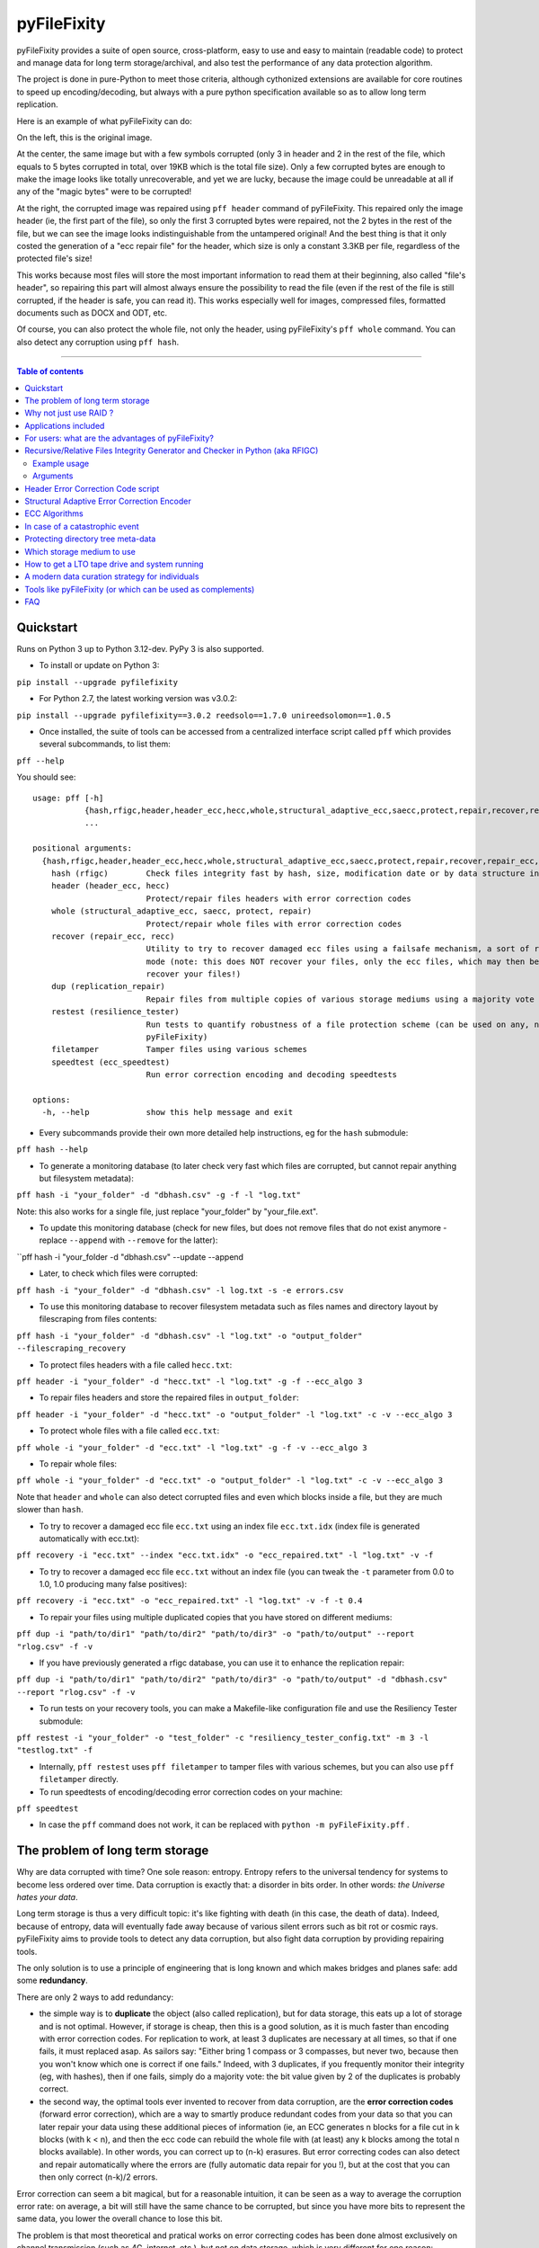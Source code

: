 pyFileFixity
============

|PyPI-Status| |PyPI-Versions| |PyPI-Downloads|

|Build-Status| |Coverage|

pyFileFixity provides a suite of open source, cross-platform, easy
to use and easy to maintain (readable code) to protect and manage data
for long term storage/archival, and also test the performance of any data protection algorithm.

The project is done in pure-Python to meet those criteria,
although cythonized extensions are available for core routines to speed up encoding/decoding,
but always with a pure python specification available so as to allow long term replication.

Here is an example of what pyFileFixity can do:

|Example|

On the left, this is the original image.

At the center, the same image but
with a few symbols corrupted (only 3 in header and 2 in the rest of the file,
which equals to 5 bytes corrupted in total, over 19KB which is the total file size).
Only a few corrupted bytes are enough to make the image looks like totally
unrecoverable, and yet we are lucky, because the image could be unreadable at all
if any of the "magic bytes" were to be corrupted!

At the right, the corrupted image was repaired using ``pff header`` command of pyFileFixity.
This repaired only the image header (ie, the first part of the file), so only the first
3 corrupted bytes were repaired, not the 2 bytes in the rest of the file, but we can see
the image looks indistinguishable from the untampered original! And the best thing is that
it only costed the generation of a "ecc repair file" for the header, which size is only a
constant 3.3KB per file, regardless of the protected file's size!

This works because most files will store the most important information to read them at
their beginning, also called "file's header", so repairing this part will almost always ensure
the possibility to read the file (even if the rest of the file is still corrupted, if the header is safe,
you can read it). This works especially well for images, compressed files, formatted documents such as
DOCX and ODT, etc.

Of course, you can also protect the whole file, not only the header, using pyFileFixity's
``pff whole`` command. You can also detect any corruption using ``pff hash``.

------------------------------------------

.. contents:: Table of contents
   :backlinks: top

Quickstart
----------

Runs on Python 3 up to Python 3.12-dev. PyPy 3 is also supported.

- To install or update on Python 3:

``pip install --upgrade pyfilefixity``

- For Python 2.7, the latest working version was v3.0.2:

``pip install --upgrade pyfilefixity==3.0.2 reedsolo==1.7.0 unireedsolomon==1.0.5``

- Once installed, the suite of tools can be accessed from a centralized interface script called ``pff`` which provides several subcommands, to list them:

``pff --help``

You should see:

::

    usage: pff [-h]
               {hash,rfigc,header,header_ecc,hecc,whole,structural_adaptive_ecc,saecc,protect,repair,recover,repair_ecc,recc,dup,replication_repair,restest,resilience_tester,filetamper,speedtest,ecc_speedtest}
               ...

    positional arguments:
      {hash,rfigc,header,header_ecc,hecc,whole,structural_adaptive_ecc,saecc,protect,repair,recover,repair_ecc,recc,dup,replication_repair,restest,resilience_tester,filetamper,speedtest,ecc_speedtest}
        hash (rfigc)        Check files integrity fast by hash, size, modification date or by data structure integrity.
        header (header_ecc, hecc)
                            Protect/repair files headers with error correction codes
        whole (structural_adaptive_ecc, saecc, protect, repair)
                            Protect/repair whole files with error correction codes
        recover (repair_ecc, recc)
                            Utility to try to recover damaged ecc files using a failsafe mechanism, a sort of recovery
                            mode (note: this does NOT recover your files, only the ecc files, which may then be used to
                            recover your files!)
        dup (replication_repair)
                            Repair files from multiple copies of various storage mediums using a majority vote
        restest (resilience_tester)
                            Run tests to quantify robustness of a file protection scheme (can be used on any, not just
                            pyFileFixity)
        filetamper          Tamper files using various schemes
        speedtest (ecc_speedtest)
                            Run error correction encoding and decoding speedtests

    options:
      -h, --help            show this help message and exit

- Every subcommands provide their own more detailed help instructions, eg for the ``hash`` submodule:

``pff hash --help``

- To generate a monitoring database (to later check very fast which files are corrupted, but cannot repair anything but filesystem metadata):

``pff hash -i "your_folder" -d "dbhash.csv" -g -f -l "log.txt"``

Note: this also works for a single file, just replace "your_folder" by "your_file.ext".

- To update this monitoring database (check for new files, but does not remove files that do not exist anymore - replace ``--append`` with ``--remove`` for the latter):

``pff hash -i "your_folder -d "dbhash.csv" --update --append

- Later, to check which files were corrupted:

``pff hash -i "your_folder" -d "dbhash.csv" -l log.txt -s -e errors.csv``

- To use this monitoring database to recover filesystem metadata such as files names and directory layout by filescraping from files contents:

``pff hash -i "your_folder" -d "dbhash.csv" -l "log.txt" -o "output_folder" --filescraping_recovery``

- To protect files headers with a file called ``hecc.txt``:

``pff header -i "your_folder" -d "hecc.txt" -l "log.txt" -g -f --ecc_algo 3``

- To repair files headers and store the repaired files in ``output_folder``:

``pff header -i "your_folder" -d "hecc.txt" -o "output_folder" -l "log.txt" -c -v --ecc_algo 3``

- To protect whole files with a file called ``ecc.txt``:

``pff whole -i "your_folder" -d "ecc.txt" -l "log.txt" -g -f -v --ecc_algo 3``

- To repair whole files:

``pff whole -i "your_folder" -d "ecc.txt" -o "output_folder" -l "log.txt" -c -v --ecc_algo 3``

Note that ``header`` and ``whole`` can also detect corrupted files and even which blocks inside a file, but they are much slower than ``hash``.

- To try to recover a damaged ecc file ``ecc.txt`` using an index file ``ecc.txt.idx`` (index file is generated automatically with ecc.txt):

``pff recovery -i "ecc.txt" --index "ecc.txt.idx" -o "ecc_repaired.txt" -l "log.txt" -v -f``

- To try to recover a damaged ecc file ``ecc.txt`` without an index file (you can tweak the ``-t`` parameter from 0.0 to 1.0, 1.0 producing many false positives):

``pff recovery -i "ecc.txt" -o "ecc_repaired.txt" -l "log.txt" -v -f -t 0.4``

- To repair your files using multiple duplicated copies that you have stored on different mediums:

``pff dup -i "path/to/dir1" "path/to/dir2" "path/to/dir3" -o "path/to/output" --report "rlog.csv" -f -v``

- If you have previously generated a rfigc database, you can use it to enhance the replication repair:

``pff dup -i "path/to/dir1" "path/to/dir2" "path/to/dir3" -o "path/to/output" -d "dbhash.csv" --report "rlog.csv" -f -v``

- To run tests on your recovery tools, you can make a Makefile-like configuration file and use the Resiliency Tester submodule:

``pff restest -i "your_folder" -o "test_folder" -c "resiliency_tester_config.txt" -m 3 -l "testlog.txt" -f``

- Internally, ``pff restest`` uses ``pff filetamper`` to tamper files with various schemes, but you can also use ``pff filetamper`` directly.

- To run speedtests of encoding/decoding error correction codes on your machine:

``pff speedtest``

- In case the ``pff`` command does not work, it can be replaced with ``python -m pyFileFixity.pff`` .

The problem of long term storage
--------------------------------

Why are data corrupted with time? One sole reason: entropy.
Entropy refers to the universal tendency for systems to become
less ordered over time. Data corruption is exactly that: a disorder
in bits order. In other words: *the Universe hates your data*.

Long term storage is thus a very difficult topic: it's like fighting with
death (in this case, the death of data). Indeed, because of entropy,
data will eventually fade away because of various silent errors such as
bit rot or cosmic rays. pyFileFixity aims to provide tools to detect any data
corruption, but also fight data corruption by providing repairing tools.

The only solution is to use a principle of engineering that is long
known and which makes bridges and planes safe: add some **redundancy**.

There are only 2 ways to add redundancy:

-  the simple way is to **duplicate** the object (also called replication),
   but for data storage, this eats up a lot of storage and is not optimal.
   However, if storage is cheap, then this is a good solution, as it is
   much faster than encoding with error correction codes. For replication to work,
   at least 3 duplicates are necessary at all times, so that if one fails, it must
   replaced asap. As sailors say: "Either bring 1 compass or 3 compasses, but never
   two, because then you won't know which one is correct if one fails."
   Indeed, with 3 duplicates, if you frequently monitor their integrity
   (eg, with hashes), then if one fails, simply do a majority vote:
   the bit value given by 2 of the duplicates is probably correct.
-  the second way, the optimal tools ever invented to recover
   from data corruption, are the **error correction codes** (forward
   error correction), which are a way to smartly produce redundant codes
   from your data so that you can later repair your data using these
   additional pieces of information (ie, an ECC generates n blocks for a
   file cut in k blocks (with k < n), and then the ecc code can rebuild
   the whole file with (at least) any k blocks among the total n blocks
   available). In other words, you can correct up to (n-k) erasures. But
   error correcting codes can also detect and repair automatically where
   the errors are (fully automatic data repair for you !), but at the
   cost that you can then only correct (n-k)/2 errors.

Error correction can seem a bit magical, but for a reasonable intuition,
it can be seen as a way to average the corruption error rate: on
average, a bit will still have the same chance to be corrupted, but
since you have more bits to represent the same data, you lower the
overall chance to lose this bit.

The problem is that most theoretical and pratical works on error
correcting codes has been done almost exclusively on channel
transmission (such as 4G, internet, etc.), but not on data storage,
which is very different for one reason: whereas in a channel we are in a
spatial scheme (both the sender and the receiver are different entities
in space but working at the same timescale), in data storage this is a
temporal scheme: the sender was you storing the data on your medium at
time t, and the receiver is again you but now retrieving the data at
time t+x. Thus, the sender does not exist anymore, thus you cannot ask
the sender to send again some data if it's too much corrupted: in data
storage, if a data is corrupted, it's lost for good, whereas in channel theory,
parts of the data can be submitted again if necessary.

Some attempts were made to translate channel theory and error correcting
codes theory to data storage, the first being Reed-Solomon which spawned
the RAID schema. Then CIRC (Cross-interleaved Reed-Solomon coding) was
devised for use on optical discs to recover from scratches, which was
necessary for the technology to be usable for consumers. Since then, new
less-optimal but a lot faster algorithms such as LDPC, turbo-codes and
fountain codes such as RaptorQ were invented (or rediscovered), but they
are still marginally researched for data storage.

This project aims to, first, implement easy tools to evaluate strategies
(filetamper.py) and file fixity (ie, detect if there are corruptions),
and then the goal is to provide an open and easy framework to use
different kinds of error correction codes to protect and repair files.

Also, the ecc file specification is made to be simple and resilient to
corruption, so that you can process it by your own means if you want to,
without having to study for hours how the code works (contrary to PAR2
format).

In practice, both approaches are not exclusive, and the best is to
combine them: protect the most precious data with error correction codes,
then duplicate them as well as less sensitive data across multiple storage mediums.
Hence, this suite of data protection tools, just like any other such suite, is not
sufficient to guarantee your data is protected, you must have an active (but infrequent and hence not time consuming)
data curation strategy that includes regularly checking your data and replacing copies that are damaged every few years.

For a primer on storage mediums and data protection strategies, see `this post I wrote <https://web.archive.org/web/20220529125543/https://superuser.com/questions/374609/what-medium-should-be-used-for-long-term-high-volume-data-storage-archival/873260>`_.

Why not just use RAID ?
-----------------------

RAID is clearly insufficient for long-term data storage, and in fact it
was primarily meant as a cheap way to get more storage (RAID0) or more
availability (RAID1) of data, not for archiving data, even on a medium
timescale:

-  RAID 0 is just using multiple disks just like a single one, to extend
   the available storage. Let's skip this one.
-  RAID 1 is mirroring one disk with a bit-by-bit copy of another disk.
   That's completely useless for long term storage: if either disk
   fails, or if both disks are partially corrupted, you can't know what
   are the correct data and which aren't. As an old saying goes: "Never
   take 2 compasses: either take 3 or 1, because if both compasses show
   different directions, you will never know which one is correct, nor
   if both are wrong." That's the principle of Triplication.
-  RAID 5 is based on the triplication idea: you have n disks (but least
   3), and if one fails you can recover n-1 disks (resilient to only 1
   disk failure, not more).
-  RAID 6 is an extension of RAID 5 which is closer to error-correction
   since you can correct n-k disks. However, most (all?) currently
   commercially available RAID6 devices only implements recovery for at
   most n-2 (2 disks failures).
-  In any case, RAID cannot detect silent errors automatically, thus you
   either have to regularly scan, or you risk to lose some of your data
   permanently, and it's far more common than you can expect (eg, with
   RAID5, it is enough to have 2 silent errors on two disks on the same
   bit for the bit to be unrecoverable). That's why a limit of only 1 or
   2 disks failures is just not enough.
-  Finally, it's worth noting that `hard drives do implement ECC codes <https://superuser.com/a/1554342/157556>`__
   to be resilient against bad sectors (otherwise we would lose data
   all the time!), but they only have limited corrective capacity,
   mainly because the ECC code is short and not configurable.

On the opposite, ECC can correct n-k disks (or files). You can configure
n and k however you want, so that for example you can set k = n/2, which
means that you can recover all your files from only half of them! (once
they are encoded with an ecc file of course).

There also are new generation RAID solutions, mainly software based,
such as SnapRAID or ZFS, which allow you to configure a virtual RAID
with the value n-k that you want. This is just like an ecc file (but a
bit less flexible, since it's not a file but a disk mapping, so that you
can't just copy it around or upload it to a cloud backup hosting). In
addition to recover (n-k) disks, they can also be configured to recover
from partial, sectors failures inside the disk and not just the whole
disk (for a more detailed explanation, see Plank, James S., Mario Blaum,
and James L. Hafner. "SD codes: erasure codes designed for how storage
systems really fail." FAST. 2013.).

The other reason RAID is not adapted to long-term storage, is that it
supposes you store your data on hard-drives exclusively. Hard drives
aren't a good storage medium for the long term, for two reasons:

| 1- they need a regular plug to keep the internal magnetic disks
  electrified (else the data will just fade away when there's no
  residual electricity).
| 2- the reading instrument is directly included and merged with the
  data (this is the green electronic board you see from the outside, and
  the internal head). This is good for quick consumer use (don't need to
  buy another instrument: the HDD can just be plugged and it works), but
  it's very bad for long term storage, because the reading instrument is
  bound to fail, and a lot faster than the data can fade away: this
  means that even if your magnetic disks inside your HDD still holds
  your data, if the controller board or the head doesn't work anymore,
  your data is just lost. And a head (and a controller board) are almost
  impossible to replace, even by professionals, because the pieces are
  VERY hard to find (different for each HDD production line) and each
  HDD has some small physical defects, thus it's impossible to reproduce
  that too (because the head is so close to the magnetic disk that if
  you try to do that manually you'll probably fail).

In the end, it's a lot better to just separate the storage medium of
data, with the reading instrument.

We will talk later about what storage mediums can be used instead.

Applications included
---------------------

The pyFileFixity suite currently include the following pure-python applications:

-  rfigc.py (subcommand: ``hash``), a hash auditing tool, similar to md5deep/hashdeep, to
   compute a database of your files along with their metadata, so that
   later you can check if they were changed/corrupted.

-  header\_ecc.py (subcommand: ``header``), an error correction code using Reed-Solomon
   generator/corrector for files headers. The idea is to supplement
   other more common redundancy tools such as PAR2 (which is quite
   reliable), by adding more resiliency only on the critical parts of
   the files: their headers. Using this script, you can significantly
   higher the chance of recovering headers, which will allow you to at
   least open the files.

-  structural\_adaptive\_ecc.py (subcommand: ``whole``), a variable error correction rate
   encoder (kind of a generalization of header\_ecc.py). This script
   allows to generate an ecc file for the whole content of your files,
   not just the header part, using a variable resilience rate: the
   header part will be the most protected, then the rest of each file
   will be progressively encoded with a smaller and smaller resilience
   rate. The assumption is that important information is stored first,
   and then data becomes less and less informative (and thus important,
   because the end of the file describes less important details). This
   assumption is very true for all compressed kinds of formats, such as
   JPG, ZIP, Word, ODT, etc...

-  repair\_ecc.py (subcommand: ``recovery``), a script to repair the structure (ie, the entry and
   fields markers/separators) of an ecc file generated by header\_ecc.py
   or structural\_adaptive\_ecc.py. The goal is to enhance the
   resilience of ecc files against corruption by ensuring that their
   structures can be repaired (up to a certain point which is very high
   if you use an index backup file, which is a companion file that is
   generated along an ecc file).

-  filetamper.py (subcommand: ``filetamper``) is a quickly made file corrupter, it will erase or
   change characters in the specified file. This is useful for testing
   your various protecting strategies and file formats (eg: is PAR2
   really resilient against corruption? Are zip archives still partially
   extractable after corruption or are rar archives better? etc.). Do
   not underestimate the usefulness of this tool, as you should always
   check the resiliency of your file formats and of your file protection
   strategies before relying on them.

-  replication\_repair.py (subcommand: ``dup``) takes advantage of your multiple copies
   (replications) of your data over several storage mediums to recover
   your data in case it gets corrupted. The goal is to take advantage of
   the storage of your archived files into multiple locations: you will
   necessarily make replications, so why not use them for repair?
   Indeed, it's good practice to keep several identical copies of your data
   on several storage mediums, but in case a corruption happens,
   usually you will just drop the corrupted copies and keep the intacts ones.
   However, if all copies are partially corrupted, you're stuck. This script
   aims to take advantage of these multiple copies to recover your data,
   without generating a prior ecc file. It works simply by reading through all
   your different copies of your data, and it casts a majority vote over each
   byte: the one that is the most often occuring will be kept. In engineering,
   this is a very common strategy used for very reliable systems such as
   space rockets, and is called "triple-modular redundancy", because you need
   at least 3 copies of your data for the majority vote to work (but the more the
   better).

-  resiliency\_tester.py (subcommand: ``restest``) allows you to test the robustness of the
   corruption correction of the scripts provided here (or any other
   command-line app). You just have to copy the files you want to test inside a
   folder, and then the script will copy the files into a test tree, then it
   will automatically corrupt the files randomly (you can change the parameters
   like block burst and others), then it will run the file repair command-lines
   you supply and finally some stats about the repairing power will be
   generated. This allows you to easily and objectively compare different set
   of parameters, or even different file repair solutions, on the very data
   that matters to you, so that you can pick the best option for you.

-  ecc\_speedtest.py (subcommand: ``speedtest``) is a simple error correction codes
   encoder/decoder speedtest. It allows to easily change parameters for the test.
   This allows to assess how fast your machine can encode/decode with the selected
   parameters, which can be especially useful to plan ahead for how many files you
   can reasonably plan to protect with error correction codes (which are time consuming).

-  DEPRECATED: easy\_profiler.py is just a quick and simple profiling tool to get
   you started quickly on what should be optimized to get more speed, if
   you want to contribute to the project feel free to propose a pull
   request! (Cython and other optimizations are welcome as long as they
   are cross-platform and that an alternative pure-python implementation
   is also available).

Note that all tools are primarily made for command-line usage (type
pff <subcommand> --help to get extended info about the accepted arguments)

IMPORTANT: it is CRITICAL that you use the same parameters for
correcting mode as when you generated the database/ecc files (this is
true for all scripts in this bundle). Of course, some options must be
changed: -g must become -c to correct, and --update is a particular
case. This works this way on purpose for mainly two reasons: first
because it is very hard to autodetect the parameters from a database
file alone and it would produce lots of false positives, and secondly
(the primary reason) is that storing parameters inside the database file
is highly unresilient against corruption (if this part of the database
is tampered, the whole becomes unreadable, while if they are stored
outside or in your own memory, the database file is always accessible).
Thus, it is advised to write down the parameters you used to generate
your database directly on the storage media you will store your database
file on (eg: if it's an optical disk, write the parameters on the cover
or directly on the disk using a marker), or better memorize them by
heart. If you forget them, don't panic, the parameters are always stored
as comments in the header of the generated ecc files, but you should try
to store them outside of the ecc files anyway.

For users: what are the advantages of pyFileFixity?
------------------------------------------------

Pros:

-  Open application and open specifications under the MIT license (you
   can do whatever you want with it and tailor it to your needs if you
   want to, or add better decoding procedures in the future as science
   progress so that you can better recover your data from your already
   generated ecc file).
-  Highly reliable file fixity watcher: rfigc.py will tell you without
   any ambiguity using several attributes if your files have been
   corrupted or not, and can even check for images if the header is
   valid (ie: if the file can still be opened).
-  Readable ecc file format (compared to PAR2 and most other similar
   specifications).
-  Highly resilient ecc file format against corruption (not only are
   your data protected by ecc, the ecc file is protected too against
   critical spots, both because there is no header so that each track is
   independent and if one track is corrupted beyond repair then other
   ecc tracks can still be read, and a .idx file will be generated to
   repair the structure of the ecc file to recover all tracks).
-  Very safe and conservative approach: the recovery process checks that
   the recovery was successful before committing a repaired block.
-  Partial recovery allowed (even if a file cannot be completely
   recovered, the parts that can will be repaired and then the rest that
   can't be repaired will be recopied from the corrupted version).
-  Support directory processing: you can encode an ecc file for a whole
   directory of files (with any number of sub-directories and depth).
-  No limit on the number of files, and it can recursively protect files
   in a directory tree.
-  Variable resiliency rate and header-only resilience, ensuring that
   you can always open your files even if partially corrupted (the
   structure of your files will be saved, so that you can use other
   softwares to repair beyond if this set of script is not sufficient to
   totally repair).
-  Support for erasures (null bytes) and even errors-and-erasures, which
   literally doubles the repair capabilities. To my knowledge, this is
   the only freely available parity software that supports erasures.
-  Display the predicted total ecc file size given your parameters,
   and the total time it will take to encode/decode.
-  Your original files are still accessible as they are, protection files
   such as ecc files live alongside your original data. Contrary to
   other data protection schemes such as PAR2 which encode the whole
   data in par archive files that replace your original files and
   are not readable without decoding.
-  Opensourced under the very permissive MIT licence, do whatever you
   want!

Cons:

-  Cannot protect meta-data, such as folders paths. The paths are
   stored, but cannot be recovered (yet? feel free to contribute if you
   know how). Only files are protected. Thus if your OS or your storage
   medium crashes and truncate a whole directory tree, the directory
   tree can't be repaired using the ecc file, and thus you can't access
   the files neither. However, you can use file scraping to extract the
   files even if the directory tree is lost, and then use RFIGC.py to
   reorganize your files correctly. There are alternatives, see the
   chapters below: you can either package all your files in a single
   archive using DAR or ZIP (thus the ecc will also protect meta-data), or see
   DVDisaster as an alternative solution, which is an ecc generator with
   support for directory trees meta-data (but only on optical disks).
-  Can only repair errors and erasures (characters that are replaced by
   another character), not deletion nor insertion of characters. However
   this should not happen with any storage medium (truncation can occur
   if the file bounds is misdetected, in this case pyFileFixity can
   partially repair the known parts of the file, but cannot recover the
   rest past the truncation, except if you used a resiliency rate of at
   least 0.5, in which case any message block can be recreated with only
   using the ecc file).
-  Cannot recreate a missing file from other available files (except you
   have set a resilience\_rate at least 0.5), contrary to Parchives
   (PAR1/PAR2). Thus, you can only repair a file if you still have it
   (and its ecc file!) on your filesystem. If it's missing, pyFileFixity
   cannot do anything (yet, this will be implemented in the future).

Note that the tools were meant for data archival (protect files that you
won't modify anymore), not for system's files watching nor to protect
all the files on your computer. To do this, you can use a filesystem
that directly integrate error correction code capacity, such as ZFS.

Recursive/Relative Files Integrity Generator and Checker in Python (aka RFIGC)
------------------------------------------------------------------------------

Recursively generate or check the integrity of files by MD5 and SHA1
hashes, size, modification date or by data structure integrity (only for
images).

This script is originally meant to be used for data archival, by
allowing an easy way to check for silent file corruption. Thus, this
script uses relative paths so that you can easily compute and check the
same redundant data copied on different mediums (hard drives, optical
discs, etc.). This script is not meant for system files corruption
notification, but is more meant to be used from times-to-times to check
up on your data archives integrity (if you need this kind of application,
see `avpreserve's fixity <https://github.com/avpreserve/fixity>`_).

Example usage
~~~~~~~~~~~~~

-  To generate the database (only needed once):

``pff hash -i "your_folder" -d "dbhash.csv" -g``

-  To check:

``pff hash -i "your_folder" -d "dbhash.csv" -l log.txt -s``

-  To update your database by appending new files:

``pff hash -i "your_folder" -d "dbhash.csv" -u -a``

-  To update your database by appending new files AND removing
   inexistent files:

``pff hash -i "your_folder" -d "dbhash.csv" -u -a -r``

Note that by default, the script is by default in check mode, to avoid
wrong manipulations. It will also alert you if you generate over an
already existing database file.

Arguments
~~~~~~~~~

::

      -h, --help            show a help message and exit
      -i /path/to/root/folder, --input /path/to/root/folder
                            Path to the root folder from where the scanning will occ
    ur.
      -d /some/folder/databasefile.csv, --database /some/folder/databasefile.csv
                            Path to the csv file containing the hash informations.
      -l /some/folder/filename.log, --log /some/folder/filename.log
                            Path to the log file. (Output will be piped to both the
    stdout and the log file)
      -s, --structure_check
                            Check images structures for corruption?
      -e /some/folder/errorsfile.csv, --errors_file /some/folder/errorsfile.csv
                            Path to the error file, where errors at checking will be
     stored in CSV for further processing by other softwares (such as file repair so
    ftwares).
      -m, --disable_modification_date_checking
                            Disable modification date checking.
      --skip_missing        Skip missing files when checking (useful if you split yo
    ur files into several mediums, for example on optical discs with limited capacit
    y).
      -g, --generate        Generate the database? (omit this parameter to check ins
    tead of generating).
      -f, --force           Force overwriting the database file even if it already e
    xists (if --generate).
      -u, --update          Update database (you must also specify --append or --rem
    ove).
      -a, --append          Append new files (if --update).
      -r, --remove          Remove missing files (if --update).
      
      --filescraping_recovery          Given a folder of unorganized files, compare to the database and restore the filename and directory structure into the output folder.
      -o, --output          Path to the output folder where to output the files reorganized after --recover_from_filescraping.

Header Error Correction Code script
-----------------------------------

This script was made to be used in combination with other more common
file redundancy generators (such as PAR2, I advise MultiPar). This is an
additional layer of protection for your files: by using a higher
resiliency rate on the headers of your files, you ensure that you will
be probably able to open them in the future, avoiding the "critical
spots", also called "fracture-critical" in redundancy engineering (where
if you modify just one bit, your whole file may become unreadable,
usually bits residing in the headers - in other words, a single blow
makes the whole thing collapse, just like non-redundant bridges).

An interesting benefit of this approach is that it has a low storage
(and computational) overhead that scales linearly to the number of
files, whatever their size is: for example, if we have a set of 40k
files for a total size of 60 GB, with a resiliency\_rate of 30% and
header\_size of 1KB (we limit to the first 1K bytes/characters = our
file header), then, without counting the hash per block and other
meta-data, the final ECC file will be about 2 \* resiliency\_rate \*
number\_of\_files \* header\_size = 24.5 MB. This size can be lower if
there are many files smaller than 1KB. This is a pretty low storage
overhead to backup the headers of such a big number of files.

The script is pure-python as are its dependencies: it is thus completely
cross-platform and open source. The default ecc algo
(ecc_algo=3 uses `reedsolo <https://github.com/tomerfiliba-org/reedsolomon>`_)
also provides a speed-optimized C-compiled implementation (``creedsolo``) that will be used
if available for the user's platform, so pyFileFixity should be fast by default.
Alternatively, it's possible to use a JIT compiler such as PyPy,
although this means that ``creedsolo`` will not be useable, so PyPy
may accelerate other functions but slower ecc encoding/decoding.

Structural Adaptive Error Correction Encoder
--------------------------------------------

This script implements a variable error correction rate encoder: each
file is ecc encoded using a variable resiliency rate -- using a high
constant resiliency rate for the header part (resiliency rate stage 1,
high), then a variable resiliency rate is applied to the rest of the
file's content, with a higher rate near the beginning of the file
(resiliency rate stage 2, medium) which progressively decreases until
the end of file (resiliency rate stage 3, the lowest).

The idea is that the critical parts of files usually are placed at the
top, and data becomes less and less critical along the file. What is
meant by critical is both the critical spots (eg: if you tamper only one
character of a file's header you have good chances of losing your entire
file, ie, you cannot even open it) and critically encoded information
(eg: archive formats usually encode compressed symbols as they go along
the file, which means that the first occurrence is encoded, and then the
archive simply writes a reference to the symbol. Thus, the first
occurrence is encoded at the top, and subsequent encoding of this same
data pattern will just be one symbol, and thus it matters less as long
as the original symbol is correctly encoded and its information
preserved, we can always try to restore the reference symbols later).
Moreover, really redundant data will be placed at the top because they
can be reused a lot, while data that cannot be too much compressed will
be placed later, and thus, corruption of this less compressed data is a
lot less critical because only a few characters will be changed in the
uncompressed file (since the data is less compressed, a character change
on the not-so-much compressed data won't have very significant impact on
the uncompressed data).

This variable error correction rate should allow to protect more the
critical parts of a file (the header and the beginning of a file, for
example in compressed file formats such as zip or jpg this is where the
most importantly strings are encoded) for the same amount of storage as
a standard constant error correction rate.

Of course, you can set the resiliency rate for each stage to the values
you want, so that you can even do the opposite: setting a higher
resiliency rate for stage 3 than stage 2 will produce an ecc that is
greater towards the end of the contents of your files.

Furthermore, the currently designed format of the ecc file would allow
two things that are not available in all current file ecc generators
such as PAR2:

1. it allows to partially repair a file, even if not all
the blocks can be corrected (in PAR2, a file is repaired only if all
blocks can be repaired, which is a shame because there are still other
blocks that could be repaired and thus produce a less corrupted file) ;

2. the ecc file format is quite simple and readable, easy to process by
any script, which would allow other softwares to also work on it (and it
was also done in this way to be more resilient against error
corruptions, so that even if an entry is corrupted, other entries are
independent and can maybe be used, thus the ecc is very error tolerant.
This idea was implemented in repair\_ecc.py but it could be extended,
especially if you know the pattern of the corruption).

The script structural-adaptive-ecc.py implements this idea, which can be
seen as an extension of header-ecc.py (and in fact the idea was the
other way around: structural-adaptive-ecc.py was conceived first but was
too complicated, then header-ecc.py was implemented as a working
lessened implementation only for headers, and then
structural-adaptive-ecc.py was finished using header-ecc.py code
progress). It works, it was a quite well tested for my own needs on
datasets of hundred of GB, but it's not foolproof so make sure you test
the script by yourself to see if it's robust enough for your needs (any
feedback about this would be greatly appreciated!).

ECC Algorithms
--------------

You can specify different ecc algorithms using the ``--ecc_algo`` switch.

For the moment, only Reed-Solomon is implemented, but it's universal
so you can modify its parameters in lib/eccman.py.

Two Reed-Solomon codecs are available, they are functionally equivalent
and thoroughly unit tested.

-  ``--ecc_algo 1``: use the first Reed-Solomon codec in galois field 2^8 of root 3 with fcr=1.
   This is the slowest implementation (but also the most easy code to understand).
-  ``--ecc_algo 2``: same as algo 1 but with a faster functions.
-  ``--ecc_algo 3``: use the second codec, which is the fastest.
   The generated ECC will be compatible with algo 1 and 2.
-  ``--ecc_algo 4``: also use the second, fastest RS codec, but
   with different parameters (US FAA ADSB UAT RS FEC norm),
   thus the generated ECC won't be compatible with algo 1 to 3.
   But do not be scared, the ECC will work just the same.

Note about speed: Also, use a smaller --max\_block\_size to greatly
speedup the operations! That's the trick used to compute very quickly RS
ECC on optical discs. You give up a bit of resiliency of course (because
blocks are smaller, thus you protect a smaller number of characters per
ECC. In the end, this should not change much about real resiliency, but
in case you get a big bit error burst on a contiguous block, you may
lose a whole block at once. That's why using RS255 is better, but it's
very time consuming. However, the resiliency ratios still hold, so for
any other case of bit-flipping with average-sized bursts, this should
not be a problem as long as the size of the bursts is smaller than an
ecc block.)

In case of a catastrophic event
-------------------------------

TODO: write more here

In case of a catastrophic event of your data due to the failure of your
storage media (eg: your hard drive crashed), then follow the following
steps:

1- use dd\_rescue to make a full bit-per-bit verbatim copy of your drive
before it dies. The nice thing with dd\_rescue is that the copy is
exact, and also that it can retries or skip in case of bad sectors (it
won't crash on your suddenly at half the process).

2- Use testdisk to restore partition or to copy files based on partition
filesystem informations.

3- If you could not recover your files, you can try file scraping using
`photorec <http://www.cgsecurity.org/wiki/PhotoRec>`_ or
`plaso  <http://plaso.kiddaland.net/>`_ other similar tools as
a last resort to extract data based only from files content (no filename,
often uncorrect filetype, file boundaries may be wrong so some data
may be cut off, etc.).

4- If you used pyFileFixity before the failure of your storage media,
you can then use your pre-computed databases to check that files are
intact (rfigc.py) and if they aren't, you can recover them (using
header\_ecc.py and structural\_adaptive\_ecc.py). It can also help if
you recovered your files via data scraping, because your files will be
totally unorganized, but you can use a previously generated database
file to recover the full names and directory tree structure using
rfigc.py --filescraping\_recover.

Also, you can try to fix some of your files using specialized repairing
tools (but remember that such tool cannot guarantee you the same
recovering capacity as an error correction code - and in addition, error
correction code can tell you when it has recovered successfully). For
example:

-  for tar files, you can use `fixtar <https://github.com/BestSolution-at/fixtar>`_.
   Similar tools (but older): `tarfix <http://www.dmst.aueb.gr/dds/sw/unix/tarfix/>`_
   and `tar-repair <https://www.datanumen.com/tar-repair/>`_.
-  for RAID mounting and recovery, you can use "Raid faster - recover
   better" (rfrb) tool by Sabine Seufert and Christian Zoubek:
   https://github.com/lrq3000/rfrb
-  if your unicode strings were mangled (ie, you see weird symbols),
   try this script that will automatically demangle them:
   https://github.com/LuminosoInsight/python-ftfy
-  to repair tabular (2D) data such as .csv, try
   `Carpenter <https://pypi.python.org/pypi/Carpenter/>`_.
-  tool to identify corrupted files in ddrescue images: 
   `ddrescue-ffile <https://github.com/Salamek/ddrescue-ffile>`_

Protecting directory tree meta-data
-----------------------------------

One main current limitation of pyFileFixity is that it cannot protect
the directory tree meta-data. This means that in the worst case, if a
silent error happens on the inode pointing to the root directory that
you protected with an ecc, the whole directory will vanish, and all the
files inside too. In less worst cases, sub-directories can vanish, but
it's still pretty bad, and since the ecc file doesn't store any
information about inodes, you can't recover the full path.

The inability to store these meta-data is because of two choices in the
design:

1.  portability: we want the ecc file to work even if we move the
    root directory to another place or another storage medium (and of
    course, the inode would change),

2.  cross-platform compatibility: there's no way to get and store
    directory meta-data for all platforms, but of course we could implement specific instructions for each main
    platform, so this point is not really a problem.

To workaround this issue (directory meta-data are critical spots), other
softwares use a one-time storage medium (ie, writing your data along
with generating and writing the ecc). This way, they can access at
the bit level the inode info, and they are guaranted that the inodes
won't ever change. This is the approach taken by DVDisaster: by using
optical mediums, it can compute inodes that will be permanent, and thus
also encode that info in the ecc file. Another approach is to create a
virtual filesystem specifically to store just your files, so that you
manage the inode yourself, and you can then copy the whole filesystem
around (which is really just a file, just like a zip file - which can
also be considered as a mini virtual file system in fact) like
`rsbep <http://users.softlab.ntua.gr/~ttsiod/rsbep.html>`_.

Here the portability principle of pyFileFixity prevents this approach.
But you can mimic this workaround on your hard drive for pyFileFixity to
work: you just need to package all your files into one file. This way,
you sort of create a virtual file system: inside the archive, files and
directories have meta-data just like in a filesystem, but from the
outside it's just one file, composed of bytes that we can just encode to
generate an ecc file - in other words, we removed the inodes portability
problem, since this meta-data is stored relatively inside the archive,
the archive manage it, and we can just encode this info like any other
stream of data! The usual way to make an archive from several files is
to use TAR, but this will generate a solid archive which will prevent
partial recovery. An alternative is to use DAR, which is a non-solid
archive version of TAR, with lots of other features too. If you also
want to compress, you can just use ZIP (with DEFLATE algorithm) your
files (this also generates a non-solid archive). You can then use
pyFileFixity to generate an ecc file on your DAR or ZIP archive, which
will then protect both your files just like before and the directories
meta-data too now.

Which storage medium to use
---------------------------
Since hard drives have a relatively short timespan (5-10 years, often less)
and require regular plugging to an electrical outlet to keep the magnetic
plates from decaying, other solutions are more advisable.

The medium I used to advise was optical disks (whether it's BluRay, DVD - not CDs!),
because the reading instrument is distinct from the storage medium, and
the technology (laser reflecting on bumps and/or pits) is kind of universal,
so that even if the technology is lost one day (deprecated by newer technologies,
so that you can't find the reading instrument anymore because it's not sold anymore),
you can probably emulate a laser using some software to read your optical disk,
just like what the CAMiLEON project did to recover data from the
LaserDiscs of the BBC Domesday Project (see Wikipedia). BluRays have an estimated
lifespan of 20-50 years depending on if they are "gold archival grade", whereas
DVD should live up from 10-30 years. CDs are only required to live a minimum of 1 year
up to 10 years max, hence are not fit for archival. Archival optimized optical discs
such as M-Discs boast about being able to live up to 100 years, but there is no
independent scientific backing of these claims currently. For more details, you can read
a longer explanation I wrote with references on
`StackOverflow <https://web.archive.org/web/20230424112000/https://superuser.com/questions/374609/what-medium-should-be-used-for-long-term-high-volume-data-storage-archival/873260>`__.

However, limitations of optical discs include their limited storage space, low
transfer speed, and limited rewriteability.

A more convenient solution is to use magnetic tape, especially with an open standard
such as `Linear Tape Open (LTO) <https://en.wikipedia.org/wiki/Linear_Tape-Open>`__,
which ensures interoperability between manufacturers
and hence also reduces cost because of competition. LTO works as a two components
system: the tape drive, and the cartridges (with the magnetic bands). There
are lots of versions of LTO, each generation improving on the previous one.
LTO cartridges have a shorter lifespan than optical discs, being 15-30 years on average,
but they are much more convenient to use:

-  they provide extremely big storage space (one cartridge being several TB as of LTO-4,
   and the storage capacity approximately doubles every few years with every new version!),
-  are fast to write (about 5h to write the full cartridge, speed increases with new versions
   so the total time to fill a cartridge stays about the same),
-  the storage medium (cartridges) is also distinct from the reading/writing instrument (LTO tape drive), 
-  are easily rewriteable, although it is necessary to reformat to free up space, but the idea is
   that "full mirror backups" can be made regularly by overwriting an old tape.
-  being an open standard, drives to read older versions 25 years old (LTO-1 is from 2000)
   are still available.
-  15-30 years of lifespan is still great for archival! But requires active curation (ie, make a
   new copy on a new cartridge every decade).
-  Cartridges are cheap: LTO7 cartridges allowing storage of up to 15 TB cost only 60 bucks brand new, often
   much less in refurbished (already used, but can be overwritten and reused). This is MUCH less expensive
   than hard drives.
-  Fit for cold storage: unlike hard drives (using magnetic platters) and like optical discs,
   the cartridges do not need to be plugged to an electrical outlet regularly, the magnetic band does not
   decay without electrical current, so the cartridges can be cold stored in air-tight, temperature-proofed
   and humidity-proof containers, which can be stored off-site (fire-proof data recovery plan).
-  Recovery of failed LTO cartridges is
   `inexpensive and readily available <https://www.quora.com/I-have-an-old-LTO-tape-Can-I-recover-its-data-and-save-it-into-a-hard-drive>`__,
   whereas recovering the magnetic signal from failed hard drives costs
   `thousands of euros/dollars <https://www.quora.com/Is-there-any-way-of-recovering-data-from-dead-hard-disk>`__.
   LTO tapes are also fully compatible with DAR archives, improving chances of recovery with error correction codes
   and non-solid archives that can be partially recovered.

Sounds perfect, right? Well, nothing is, LTO also has several disadvantages:

-  Initial cost of starting is very expensive: a brand new LTO drive of latest generations
   cost several thousand euros/dollars. Second-hand or refurbished drives of older generations
   are much less expensive, but they are difficult to setup, as it is unlikely you will find them
   in an all-in-one package, you will have to get the tape drive separately from the computer system
   to plug it to (more on that in the next section).
-  Limited retrocompatibility: the LTO standard specifies that each generation of drives
   only need to support the current gen and one past gen. However, this is counterbalanced by the fact that
   the LTO standard is open, so anybody can make LTO drives, including in the future, and it is possible someday
   a manufacturer will make a LTO drive that supports multiple past generations (just like there are old tapes
   digitizers that can be connected in USB, for archival purposes). Until then, in practice,
   it means that ideally when upgrading your LTO system, you need to upgrade by one generation at a time,
   or if you get a drive of 2+ later gens, you need to keep or buy a drive of the older gen you had to
   read your tapes to then transfer to the latest gen you have. As of 2023, there are still LTO1 tape drives
   available for cheap in second-hand, a technology that was published in 2000 and already deprecated
   in 2001 by LTO2, so this shows that LTO tape drives of older generations should still be plentily available.
-  LTO is a sequential technology: it is very fast to write and read sequentially, but if you want to
   download a specific file, the tape has to be fully read up to where the file is stored, contrary to
   hard drives with random access that can access in linear or sublinear time.
-  (Old fixed issue) Before LTO-5, which introduced the LTFS standardized filesystem that allows mounting on
   any operating file system such as Windows, Linux and MacOS, the various LTO drives
   manufacturers used their own closed-source filesystems that were often incompatible with each others.
   Hence, make sure to get an LTO-5 drive or above to ensure future access to your long term archives.

Given all the above characteristics, LTO>=5 appears to be the best practical solution
for long term archival, if coupled with an active curation process.

There is however one exception: if you need to cold store the medium in a non temperate
environment (outside of 10-40°C), then using optical discs may be more resilient,
although LTO cartridges should also be able to sustain a wider range of temperature
but you need to wait while they "warm up" in the environment where the reader is
before reading, so that the magnetic elements have time to stabilize at normal temperature.

How to get a LTO tape drive and system running
----------------------------------------------

To get started with LTO tape drives and which one to choose and how to make your own
rig, `Matthew Millman made an excellent tutorial <https://www.mattmillman.com/attaching-lto-tape-drives-via-usb-or-thunderbolt/>`__
on which we build upon below, so you should read this tutorial and then read the instructions below.

The process is as follows: first find a second-hand/refurbished LTO drive with the highest revision you can for your budget,
then find a server of a similar generation, or make an eGPU + SAS card of the highest speed the tape drive can support.
Generally, you can aim for a LTO drive 3-4 generations older than the latest one (eg, if current is LTO9, you can expect
cheap - 150-300 dollars per drive) for a LTO5 or LTO6). Aim only for LTO5+, because only LTFS did not exist before LTO5,
but keep in mind some LTO5 drives need a firmware update to support LTFS, whereas all LTO6 drives support out of the box.

Once you find a second-hand LTO drive, consult its user manual beforehand to see
what SAS or fibre cable (FC) you need (if SAS, any version should work, even greater versions, but older
versions will just limit the read/write speed performance). For example, here is the manual for the
`HP LTO6 drive <https://docs.oracle.com/cd/E38452_01/en/LTO6_Vol1_E1_D7/LTO6_Vol1_E1_D7.pdf>`__.
All LTO drives are compatible with all computers provided you have the adequate connectivity (a SAS or FC adapter).

Once you have a LTO drive, then you can look for a computer to plug your LTO to. Essentially, you just need a computer that supports SAS. If not, then at least a free PCIe or mini-PCIe slot to be able to connect a SAS adapter.

The general outline is that you just need to have a computer with a PCIe slot, and get a SAS or FC adapter (depending
on whether your LTO drive is SAS or FC) so that you can plug your LTO drive. There is
currently no SAS to USB adapter, and only one manufacturer makes LTO drives with USB ports but
they are super expensive, so just stick with internal SAS or FC drives (usually you want SAS,
FC are better for long range connections, whereas SAS is compatible with SATA and SCSI drives,
so you can also plug all your other hard drives plus the LTO tape drive on the same SAS adapter with this protocol).

In practice, there are 2 different available cost-effective approaches:

-  If you have an external tape drive, then the best is to get a (second-hand) eGPU casing, and a PCIe SAS adapter, that you will plug in the eGPU casing instead of a GPU card. The eGPU casing should support Thunderbolt so this is how you will connect to the SAS and hence to your tape drive: you connect your laptop to the eGPU casing, and the eGPU casing to the external tape drive via the SAS adapter in the eGPU casing. This usually costs about 150-200 euros/dollars as of 2023.

  *  An alternative is to buy a low footprint PCIe dock such as `EXP GDC <https://wiki.geekworm.com/GDC>`__ produces, which essentially replaces the eGPU casing. The disadvantage is that your PCIe SAS adapter will be exposed, but this can be more cost effective (especially in second hand, you can get them at 20-40 euros/dollars instead of 120-150 euros/dollars brand new). But remember you also need to buy a power supply unit!

-  If you got an internal tape drive, which are usually cheaper than external ones, then the approach is different: instead of configuring a sort of SAS-to-Thunderbolt bridge, here you get a standalone computer with either a motherboard that natively supports SAS (which is usually the case of computers meant to be servers), or at least a motherboard with a PCIe slot to buy separately a PCIe SAS adapter, and you plug your internal drive inside. So you will not be able to connect your laptop directly to the tape drive, you will have to pilot the server (which is just a standard desktop computer). Given these requirements, you can either make such a server yourself, but then keep in mind you have to build the whole computer, with a motherboard, a power supply, RAM, CPU, network, etc. Or, the easiest and usually cheapest route, is to just buy an old server with SAS hard drives second-hand (and every other components already in it), of a similar or later generation than your tape drive. Indeed, if the server has SAS hard drives, then it means you can connect your SAS tape drive too, no need for an adapter! Usually you can get them for cheap, for example if you get a 3-4 previous gen tape drive (eg, LTO-6 when current is LTO-9), then you can easily get a server computer of a similar generation for 100-250 euros/dollars, and everything is ready for you. Just make sure not to get a rack/blade computer, get one in tower form, easier to manipulate. Search on second hand websites: "server sas", then check that the SAS speed is on par with what your tape drive can accept, but if lower or higher, no biggie, it will just be slower, but it should work nevertheless. May also have to buy the right connectors but not an issue, just check the manual of your tape drive. Note: avoid HP Enterprise (HPE) servers, as there is a suspicion of programmed obsolescence in the `Smart Array's Smart Storage Battery <https://www.youtube.com/watch?v=6jxdGXA0RYk>`__.

The consumables, the tapes, can also be easily found second-hand and usually are very cheap, eg, LTO6 tapes are sold at 10-20 euros/dollars one, for a storage space of 3TB to 6.25TB per tape.

With both approaches, expect at the cheapest a total cost of about 500 euros/dollars for the tape drive and attachment system (eGPU casing or dedicated server) as of 2023, which is very good and amortizable very fast with just a few tapes, even compared to the cheapest hard drives!

A modern data curation strategy for individuals
-----------------------------------------------

Here is an example curation strategy, which is accessible to individuals and not just
big data centers:

-  Get a LTO>=5 drive. Essentially, the idea with LTO is that you can just dump a copy
   of your whole hard drives, since the cartridges are big and inexpensive. And you can
   regularly reformat and overwrite the previous copy with a newer one. Store some LTO cartridges
   out of side to be robust against fires.
-  If you want additional protection, especially by adding error-correction codes,
   DAR can be used to compress the data with PAR2 and is
   `compatible <https://superuser.com/questions/963246/how-to-read-an-dar-archive-via-lto-6-tape>`__
   with LTO. Alternatively, pyFileFixity can also be used to generate ECC codes, that can
   either be stored on the same cartridge alongside the files or on a separate cartridge depending
   on your threat model.
-  Two kinds of archival plans are possible:

  1.  either only use LTO cartridges, then try to use cartridges of different brands
      (to avoid them failing at the same time - cartridges produced by the same industrial
      line will tend to include the same defects and similar lifespan)
      and store your data on at least 3 different copies/cartridges, per the redundancy principle
      (ie, "either bring one compass or three, but never two, because you will never know which one is correct").

  2.  either use LTO cartridges as ONE archival medium, and use other kinds of storage
      for the additional 2 copies you need: one can be an external hard drive, and the last one
      a cloud backup solution such as SpiderOak. The advantage of this solution is that
      it is more convenient: use your external hard drive to frequently backup,
      then also use your cloud backup to auto backup your most critical data online (off-site),
      and finally from time to time update your last copy on a LTO cartridge by mirroring your
      external hard drive.

-  Curation strategy is then the same for all plans:

  1.  Every 5 years, the "small checkup": check your 3 copies, either by scanning sectors or by your own
      precomputed hashes (pyFileFixity's ``hash`` command).

  2.  If there is an error, assume the whole medium is dead and needs to be replaced
      and your data needs to be recovered: first using your error correction codes if you have,
      and then using pyFileFixity ``dup`` command to use a majority vote to reconstruct one valid copy out of the 3 copies.

  3.  Every 10 years, the "big checkup": even if the mediums did not fail, replace them by newer ones: mirror the old hard drive to
      a new one, the old LTO cartridge to a new one (it can be on a newer LTO version, so that you keep pace with the technology), etc.

With the above strategy, you should be able to preserve your data for as long as you can actively curate it. In case you want
more robustness against accidents or the risk that 2 copies get corrupted under 5 years, then you can make more copies, preferably
as LTO cartridges, but it can be other hard drives.

For more information on how to cold store LTO drives, read pp32-33 "Caring for Cartridges" instruction of this
`user manual <https://docs.oracle.com/cd/E38452_01/en/LTO6_Vol1_E1_D7/LTO6_Vol1_E1_D7.pdf>`__. For HP LTO6 drives,
Matthew Millman made an open-source commandline tool to do advanced LTO manipulations on Windows:
`ltfscmd <https://github.com/inaxeon/ltfscmd>`__.

In case you cannot afford a LTO drive, you can replace these by external hard drives, as they are less expensive to start with,
but then your curation strategy should be done more frequently (ie, every 2-3 years a small checkup, and every 5 years, a big checkup).

Tools like pyFileFixity (or which can be used as complements)
-------------------------------------------------------------

Here are some tools with a similar philosophy to pyFileFixity, which you
can use if they better fit your needs, either as a replacement of
pyFileFixity or as a complement (pyFileFixity can always be used to
generate an ecc file):

-  `DAR (Disk ARchive) <http://dar.linux.free.fr/>`__: similar to tar
   but non-solid thus allows for partial recovery and per-file access,
   plus it saves the directory tree meta-data -- see catalog isolation
   -- plus it can handle error correction natively using PAR2 and
   encryption. Also supports incremental backup, thus it's a very nice
   versatile tool. Crossplatform and opensource. Compatible with
   `Linear Tape Open (LTO) <https://en.wikipedia.org/wiki/Linear_Tape-Open>`__
   magnetic bands storage (see instructions
   `here <https://superuser.com/questions/963246/how-to-read-an-dar-archive-via-lto-6-tape>`__)
-  `DVDisaster <http://dvdisaster.net/>`__: error correction at the bit
   level for optical mediums (CD, DVD and BD / BluRay Discs). Very good,
   it also protects directory tree meta-data and is resilient to
   corruption (v2 still has some critical spots but v3 won't have any).
-  rsbep tool that is part of dvbackup package in Debian: allows to
   generate an ecc of a stream of bytes. Great to pipe to dar and/or gz
   for your backups, if you're on unix or using cygwin.
-  `rsbep modification by Thanassis
   Tsiodras <http://users.softlab.ntua.gr/~ttsiod/rsbep.html>`__:
   enhanced rsbep to avoid critical spots and faster speed. Also
   includes a "freeze" script to encode your files into a virtual
   filesystem (using Python/FUSE) so that even meta-data such as
   directory tree are fully protected by the ecc. Great script, but not
   maintained, it needs some intensive testing by someone knowledgeable
   to guarantee this script is reliable enough for production.
-  Parchive (PAR1, PAR2, MultiPar): well known error correction file
   generator. The big advantage of Parchives is that an ecc block
   depends on multiple files: this allows to completely reconstruct a
   missing file from scratch using files that are still available. Works
   good for most people, but most available Parchive generators are not
   satisfiable for me because 1- they do not allow to generate an ecc
   for a directory tree recursively (except MultiPar, and even if it is
   allowed in the PAR2 specs), 2- they can be very slow to generate
   (even with multiprocessor extensions, because the galois field is
   over 2^16 instead of 2^8, which is very costly), 3- the spec is not
   very resilient to errors and tampering over the ecc file, as it
   assumes the ecc file won't be corrupted (I also tested, it's still a
   bit resilient, but it could be a lot more with some tweaking of the
   spec), 4- it doesn't allow for partial recovery (recovering blocks
   that we can and pass the others that are unrecoverable): with PAR2, a
   file can be restored fully or it cannot be at all.
-  Zip (with DEFLATE algorithm, using 7-Zip or other tools): allows to
   create non-solid archives which are readable by most computers
   (ubiquitous algorithm). Non-solid archive means that a zip file can
   still unzip correct files even if it is corrupted, because files are
   encoded in blocks, and thus even if some blocks are corrupted, the
   decoding can happen. A `fast implementation with enhanced compression
   is available in pure Go <https://github.com/klauspost/compress>`__
   (good for long storage).
-  TestDisk: for file scraping, when nothing else worked.
-  dd\_rescue: for disk scraping (allows to forcefully read a whole disk
   at the bit level and copy everything it can, passing bad sector with
   options to retry them later on after a first full pass over the
   correct sectors).
-  ZFS: a file system which includes ecc correction directly. The whole
   filesystem, including directory tree meta-data, are protected. If you
   want ecc protection on your computer for all your files, this is the
   way to go.
-  Encryption: technically, you can encrypt your files without losing
   too much redundancy, as long as you use an encryption scheme that is
   block-based such as DES: if one block gets corrupted, it won't be
   decryptable, but the rest of the files' encrypted blocks should be
   decryptable without any problem. So encrypting with such algorithms
   leads to similar files as non-solid archives such as deflate zip. Of
   course, for very long term storage, it's better to avoid encryption
   and compression (because you raise the information contained in a
   single block of data, thus if you lose one block, you lose more
   data), but if it's really necessary to you, you can still maintain
   high chances of recovering your files by using block-based
   encryption/compression (note: block-based encryption can
   be seen as the equivalent of non-solid archives for compression,
   because the data is compressed/encrypted in independent blocks,
   thus allowing partial uncompression/decryption).
-  `SnapRAID <http://snapraid.sourceforge.net/>`__
-  `par2ools <https://github.com/jmoiron/par2ools>`__: a set of
   additional tools to manage par2 archives
-  `Checkm <https://pypi.python.org/pypi/Checkm/0.4>`__: a tool similar
   to rfigc.py
-  `BagIt <https://en.wikipedia.org/wiki/BagIt>`__ with two python
   implementations `here <https://pypi.python.org/pypi/pybagit/>`__ and
   `here <https://pypi.python.org/pypi/bagit/>`__: this is a file
   packaging format for sharing and storing archives for long term
   preservation, it just formalizes a few common procedures and meta
   data that are usually added to files for long term archival (such as
   MD5 digest).
-  `RSArmor <https://github.com/jap/rsarm>`__ a tool based on
   Reed-Solomon to encode binary data files into hexadecimal, so that
   you can print the characters on paper. May be interesting for small
   datasets (below 100 MB).
-  `Ent <https://github.com/lsauer/entropy>`__ a tool to analyze the
   entropy of your files. Can be very interesting to optimize the error
   correction algorithm, or your compression tools.
-  `HashFS <https://pypi.python.org/pypi/hashfs/>`_ is a non-redundant,
   duplication free filesystem, in Python. **Data deduplication** is very
   important for large scale long term storage: since you want your data
   to be redundant, this means you will use an additional storage space
   for your redundant copies that will be proportional to your original data.
   Having duplicated data will consume more storage and more processing
   time, for no benefit. That's why it's a good idea to deduplicate your data
   prior to create redundant copies: this will be faster and save you money.
   Deduplication can either be done manually (by using duplicates removers)
   or systematically and automatically using specific filesystems such as
   zfs (with deduplication enabled) or hashfs.
-  Paper as a storage medium: paper is not a great storage medium,
   because it has low storage density (ie, you can only store at most 
   about 100 KB) and it can also degrade just like other storage mediums,
   but you cannot check that automatically since it's not digital. However,
   if you are interested, here are a few softwares that do that:
   `Paper key <http://en.wikipedia.org/wiki/Paper_key>`_,
   `Paperbak <http://www.ollydbg.de/Paperbak/index.html>`_,
   `Optar <http://ronja.twibright.com/optar/>`_,
   `dpaper <https://github.com/penma/dpaper>`_,
   `QR Backup <http://blog.liw.fi/posts/qr-backup/>`_,
   `QR Backup (another) <http://blog.shuningbian.net/2009/10/qrbackup.php>`_,
   `QR Backup (again another) <http://git.pictorii.com/index.php?p=qrbackup.git&a=summary>`_,
   `QR Backup (again) <http://hansmi.ch/software/qrbackup>`_,
   `and finally a related paper <http://citeseerx.ist.psu.edu/viewdoc/download?doi=10.1.1.303.3101&rep=rep1&type=pdf>`_.
-  AVPreserve tools, most notably `fixity <https://github.com/avpreserve/fixity>`_ 
   to monitor for file changes (similarly to rfigc, but actively as a daemon)
   and `interstitial <https://github.com/avpreserve/interstitial>`_ to detect
   interstitial errors in audio digitization workflows (great to ensure you
   correctly digitized a whole audio file into WAV without any error).

FAQ
---

-  Can I compress my data files and my ecc file?

As a rule of thumb, you should ALWAYS keep your ecc file in clear
text, so under no compression nor encryption. This is because in case
the ecc file gets corrupted, if compressed/encrypted, the
decompression/decrypting of the corrupted parts may completely flaw
the whole structure of the ecc file.

Your data files, that you want to protect, *should* remain in clear
text, but you may choose to compress them if it drastically reduces
the size of your files, and if you raise the resilience rate of your
ecc file (so compression may be a good option if you have an
opportunity to trade the file size reduction for more ecc file
resilience). Also, make sure to choose a non-solid compression
algorithm like DEFLATE (zip) so that you can still decode correct
parts even if some are corrupted (else with a solid archive, if one
byte is corrupted, the whole archive may become unreadable).

However, in the case that you compress your files, you should generate
the ecc file only *after* compression, so that the ecc file applies to
the compressed archive instead of the uncompressed files, else you
risk being unable to correct your files because the uncompression of
corrupted parts may output gibberish, and length extended corrupted
parts (and if the size is different, Reed-Solomon will just freak
out).

-  Can I encrypt my data files and my ecc file ?

NEVER encrypt your ecc file, this is totally useless and
counterproductive.

You can encrypt your data files, but choose a non-solid algorithm
(like AES if I'm not mistaken) so that corrupted parts do not prevent
the decoding of subsequent correct parts. Of course, you're lowering a
bit your chances of recovering your data files by encrypting them (the
best chance to keep data for the long term is to keep them in clear
text), but if it's really necessary, using a non-solid encrypting
scheme is a good compromise.

You can generate an ecc file on your encrypted data files, thus
*after* encryption, and keep the ecc file in clear text (never encrypt
nor compress it). This is not a security risk at all since the ecc
file does not give any information on the content inside your
encrypted files, but rather just redundant info to correct corrupted
bytes (however if you generate the ecc file on the data files before
encryption, then it's clearly a security risk, and someone could
recover your data without your permission).

- What medium should I use to store my data?

The details are long and a bit complicated (I may write a complete article
about it in the future), but the tl;dr answer is that you should use *optical disks*,
because it decouples the storage medium and the reading hardware
(eg, at the opposite we have hard drives, which contains both the reading
hardware and the storage medium, so if one fails, you lose both)
and because it's most likely future-proof (you only need a laser, which
is universal, the laser's parameters can always be tweaked).

From scientific studies, it seems that, at the time of writing this (2015),
BluRay HTL disks are the most resilient against environmental degradation.
To raise the duration, you can also put optical disks in completely opaque boxes
(to avoid light degradation) and in addition you can put any storage medium
(not only optical disks, but also hard drives and anything really) in
*completely* air-tight and water-tight bags or box and put in a fridge or a freezer.
This is a law of nature: lower the temperature, lower will be the entropy, in other
words lower will be the degradation over time. It works the same with digital data.

- What file formats are the most recoverable?

It's difficult to advise a specific format. What we can do is advise the characteristics
of a good file format:

  * future-proof (should be readable in the future).
  * non-solid (ie, divised into indepedent blocks, so that a corruption to one block doesn't cause a problem to the decoding of other blocks).
  * open source implementation available.
  * minimize corruption impact (ie, how much of the file becomes unreadable with a partial corruption? Only the partially corrupted area, or other valid parts too?).
  * No magic bytes or header importance (ie, corrupting the header won't prevent opening the file).

There are a few studies about the most resilient file formats, such as:

  * `"Just one bit in a million: On the effects of data corruption in files" by Volker Heydegger <http://lekythos.library.ucy.ac.cy/bitstream/handle/10797/13919/ECDL038.pdf?sequence=1>`_.
  * `"Analysing the impact of file formats on data integrity" by Volker Heydegger <http://old.hki.uni-koeln.de/people/herrmann/forschung/heydegger_archiving2008_40.pdf>`_.
  * `"A guide to formats", by The UK national archives <http://www.nationalarchives.gov.uk/documents/information-management/guide-to-formats.pdf>`_ (you want to look at the Recoverability entry in each table).

- What is Reed-Solomon?

If you have any question about Reed-Solomon codes, the best place to ask is probably here (with the incredible Dilip Sarwate): http://www.dsprelated.com/groups/comp.dsp/1.php?searchfor=reed%20solomon

Also, you may want to read the following resources:

  * "`Reed-Solomon codes for coders <https://en.wikiversity.org/wiki/Reed%E2%80%93Solomon_codes_for_coders>`_", free practical beginner's tutorial with Python code examples on WikiVersity. Partially written by one of the authors of the present software.
  * "Algebraic codes for data transmission", Blahut, Richard E., 2003, Cambridge university press. `Readable online on Google Books <https://books.google.fr/books?id=eQs2i-R9-oYC&lpg=PR11&ots=atCPQJm3OJ&dq=%22Algebraic%20codes%20for%20data%20transmission%22%2C%20Blahut%2C%20Richard%20E.%2C%202003%2C%20Cambridge%20university%20press.&lr&hl=fr&pg=PA193#v=onepage&q=%22Algebraic%20codes%20for%20data%20transmission%22,%20Blahut,%20Richard%20E.,%202003,%20Cambridge%20university%20press.&f=false>`_.


.. |Example| image:: https://raw.githubusercontent.com/lrq3000/pyFileFixity/master/tux-example.jpg
   :scale: 60 %
   :alt: Image corruption and repair example
.. |PyPI-Status| image:: https://img.shields.io/pypi/v/pyfilefixity.svg
   :target: https://pypi.org/project/pyfilefixity
.. |PyPI-Versions| image:: https://img.shields.io/pypi/pyversions/pyfilefixity.svg?logo=python&logoColor=white
   :target: https://pypi.org/project/pyfilefixity
.. |PyPI-Downloads| image:: https://img.shields.io/pypi/dm/pyfilefixity.svg?label=pypi%20downloads&logo=python&logoColor=white
   :target: https://pypi.org/project/pyfilefixity
.. |Build-Status| image:: https://github.com/lrq3000/pyFileFixity/actions/workflows/ci-build.yml/badge.svg?event=push
   :target: https://github.com/lrq3000/pyFileFixity/actions/workflows/ci-build.yml
.. |Coverage| image:: https://codecov.io/github/lrq3000/pyFileFixity/coverage.svg?branch=master
   :target: https://codecov.io/github/lrq3000/pyFileFixity?branch=master
